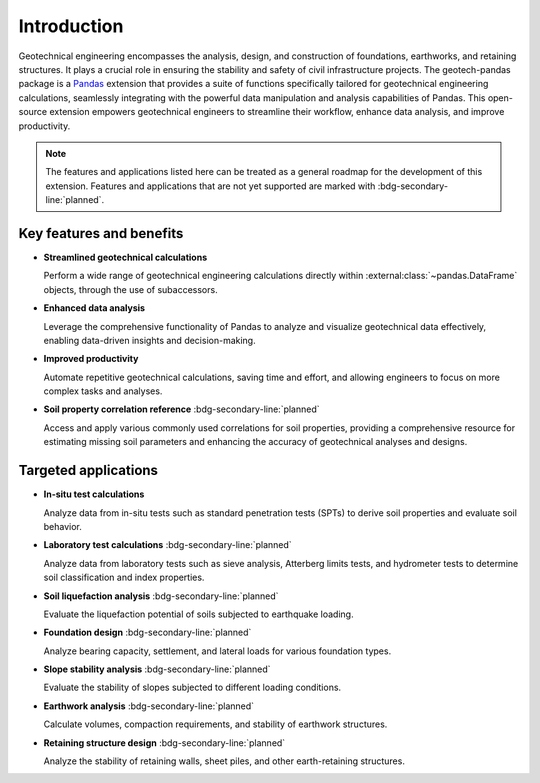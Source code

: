 ============
Introduction
============
Geotechnical engineering encompasses the analysis, design, and construction of foundations,
earthworks, and retaining structures. It plays a crucial role in ensuring the stability and safety
of civil infrastructure projects. The geotech-pandas package is a `Pandas
<https://pandas.pydata.org/>`__ extension that provides a suite of functions specifically tailored
for geotechnical engineering calculations, seamlessly integrating with the powerful data
manipulation and analysis capabilities of Pandas. This open-source extension empowers geotechnical
engineers to streamline their workflow, enhance data analysis, and improve productivity.

.. note::

   The features and applications listed here can be treated as a general roadmap for the development
   of this extension. Features and applications that are not yet supported are marked with
   :bdg-secondary-line:`planned`.

Key features and benefits
-------------------------
- **Streamlined geotechnical calculations**
  
  Perform a wide range of geotechnical engineering calculations directly within
  :external:class:`~pandas.DataFrame` objects, through the use of subaccessors.

- **Enhanced data analysis**
  
  Leverage the comprehensive functionality of Pandas to analyze and visualize geotechnical data
  effectively, enabling data-driven insights and decision-making.

- **Improved productivity**
  
  Automate repetitive geotechnical calculations, saving time and effort, and allowing engineers to
  focus on more complex tasks and analyses.

- **Soil property correlation reference**  :bdg-secondary-line:`planned`

  Access and apply various commonly used correlations for soil properties, providing a comprehensive
  resource for estimating missing soil parameters and enhancing the accuracy of geotechnical
  analyses and designs.

Targeted applications
---------------------

- **In-situ test calculations**

  Analyze data from in-situ tests such as standard penetration tests (SPTs) to derive soil
  properties and evaluate soil behavior.

- **Laboratory test calculations** :bdg-secondary-line:`planned`

  Analyze data from laboratory tests such as sieve analysis, Atterberg limits tests, and hydrometer
  tests to determine soil classification and index properties.

- **Soil liquefaction analysis** :bdg-secondary-line:`planned`

  Evaluate the liquefaction potential of soils subjected to earthquake loading.

- **Foundation design** :bdg-secondary-line:`planned`

  Analyze bearing capacity, settlement, and lateral loads for various foundation types.

- **Slope stability analysis** :bdg-secondary-line:`planned`

  Evaluate the stability of slopes subjected to different loading conditions.

- **Earthwork analysis** :bdg-secondary-line:`planned`

  Calculate volumes, compaction requirements, and stability of earthwork structures.

- **Retaining structure design** :bdg-secondary-line:`planned`

  Analyze the stability of retaining walls, sheet piles, and other earth-retaining structures.
